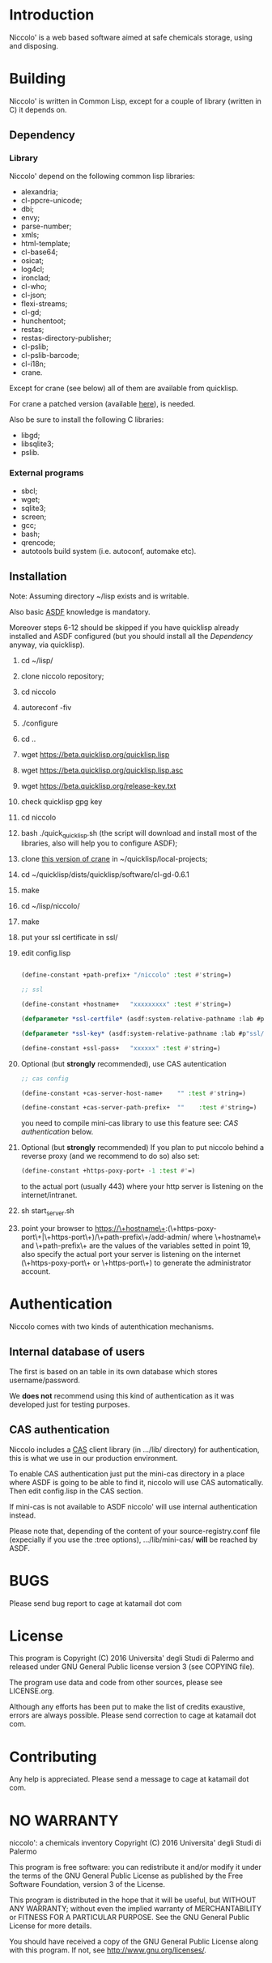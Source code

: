 * Introduction

Niccolo' is  a web based software  aimed at safe chemicals  storage, using and
disposing.

* Building
  Niccolo' is  written in Common Lisp,  except for a couple  of library
  (written in C) it depends on.

** Dependency
*** Library
  Niccolo' depend on the following common lisp libraries:

  - alexandria;
  - cl-ppcre-unicode;
  - dbi;
  - envy;
  - parse-number;
  - xmls;
  - html-template;
  - cl-base64;
  - osicat;
  - log4cl;
  - ironclad;
  - cl-who;
  - cl-json;
  - flexi-streams;
  - cl-gd;
  - hunchentoot;
  - restas;
  - restas-directory-publisher;
  - cl-pslib;
  - cl-pslib-barcode;
  - cl-i18n;
  - crane.

  Except for  crane (see below) all  of them are  available from  quicklisp.

  For crane a patched version (available [[https://github.com/cage2/crane/tree/sqlite][here]]), is needed.

  Also be sure to install the following C libraries:

  - libgd;
  - libsqlite3;
  - pslib.

*** External programs
    - sbcl;
    - wget;
    - sqlite3;
    - screen;
    - gcc;
    - bash;
    - qrencode;
    - autotools build system (i.e. autoconf, automake etc).

** Installation

Note: Assuming directory ~/lisp exists and is writable.

Also     basic     [[https://www.common-lisp.net/project/asdf/][ASDF]] knowledge is mandatory.

Moreover  steps 6-12  should  be  skipped if  you  have quicklisp  already
installed  and  ASDF  configured  (but  you  should  install  all  the
[[Dependency]] anyway, via quicklisp).

1. cd ~/lisp/
2. clone niccolo repository;
3. cd niccolo
4. autoreconf -fiv
5. ./configure
6. cd ..
7. wget https://beta.quicklisp.org/quicklisp.lisp
8. wget https://beta.quicklisp.org/quicklisp.lisp.asc
9. wget https://beta.quicklisp.org/release-key.txt
10. check quicklisp gpg key
11. cd niccolo
12. bash ./quick_quicklisp.sh (the script will download and install most of the libraries, also will help you to configure ASDF);
13. clone [[https://github.com/cage2/crane/tree/sqlite][this version of crane]] in  ~/quicklisp/local-projects;
14. cd ~/quicklisp/dists/quicklisp/software/cl-gd-0.6.1
15. make
16. cd ~/lisp/niccolo/
17. make
18. put your ssl certificate in ssl/
19. edit config.lisp
    #+BEGIN_SRC lisp

(define-constant +path-prefix+ "/niccolo" :test #'string=)

;; ssl

(define-constant +hostname+   "xxxxxxxxx" :test #'string=)

(defparameter *ssl-certfile* (asdf:system-relative-pathname :lab #p"ssl/xxx.pem"))

(defparameter *ssl-key* (asdf:system-relative-pathname :lab #p"ssl/xxxx.pem"))

(define-constant +ssl-pass+   "xxxxxx" :test #'string=)

   #+END_SRC
20. Optional (but *strongly* recommended), use CAS autentication

   #+BEGIN_SRC lisp
;; cas config

(define-constant +cas-server-host-name+    "" :test #'string=)

(define-constant +cas-server-path-prefix+  ""    :test #'string=)
   #+END_SRC

   you need to compile mini-cas library to use this feature see: [[CAS authentication]] below.

21. Optional (but *strongly* recommended)
    If you plan to put niccolo behind a reverse proxy (and we recommend to do so) also set:

   #+BEGIN_SRC lisp
(define-constant +https-poxy-port+ -1 :test #'=)
   #+END_SRC

    to the actual port (usually 443) where your http server is listening on the internet/intranet.

22. sh start_server.sh
23. point your browser to
    https://\+hostname\+:(\+https-poxy-port\+|\+https-port\+)/\+path-prefix\+/add-admin/
    where \+hostname\+  and \+path-prefix\+ are the values  of the variables setted  in point
    19, also specify  the actual port your server is  listening on the
    internet (\+https-poxy-port\+ or \+https-port\+) to generate the administrator account.

* Authentication
 Niccolo comes with two kinds of autenthication mechanisms.

** Internal database of users
 The first is based on an table in its own database which stores username/password.

 We *does not*  recommend using this kind of authentication  as it was
 developed just for testing purposes.

** CAS authentication

   Niccolo includes a  [[https://github.com/Jasig/cas/blob/master/cas-server-documentation/protocol/CAS-Protocol-Specification.md][CAS]] client library (in  .../lib/ directory) for
   authentication, this is what we use in our production environment.

   To enable CAS authentication just  put the mini-cas directory in a
   place where ASDF is  going to be able to find  it, niccolo will use
   CAS automatically. Then edit config.lisp in the CAS section.

   If  mini-cas is  not available  to ASDF  niccolo' will  use internal
   authentication instead.

   Please   note   that,   depending    of   the   content   of   your
   source-registry.conf  file   (expecially  if  you  use   the  :tree
   options), .../lib/mini-cas/ *will* be reached by ASDF.

* BUGS

  Please send bug report to cage at katamail dot com

* License

  This  program  is Copyright  (C)  2016  Universita' degli  Studi  di
  Palermo and released under GNU General Public license version 3 (see
  COPYING file).

  The  program  use data  and  code  from  other sources,  please  see
  LICENSE.org.

  Although any efforts  has  been  put to  make  the  list of  credits
  exaustive,  errors are  always possible.  Please send  correction to
  cage at katamail dot com.

* Contributing
  Any  help  is  appreciated. Please send a message to
  cage at katamail dot com.

* NO WARRANTY

  niccolo': a chemicals inventory
  Copyright (C) 2016  Universita' degli Studi di Palermo

  This program is free software: you can redistribute it and/or modify
  it under the terms of the GNU General Public License as published by
  the Free Software Foundation, version 3 of the License.

  This program is distributed in the hope that it will be useful,
  but WITHOUT ANY WARRANTY; without even the implied warranty of
  MERCHANTABILITY or FITNESS FOR A PARTICULAR PURPOSE.  See the
  GNU General Public License for more details.

  You should have received a copy of the GNU General Public License
  along with this program.  If not, see <http://www.gnu.org/licenses/>.
